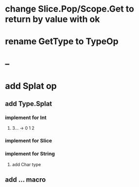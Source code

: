 * change Slice.Pop/Scope.Get to return by value with ok
* rename GetType to TypeOp
* --
* add Splat op
** add Type.Splat
*** implement for Int
**** 3... -> 0 1 2
*** implement for Slice
*** implement for String
**** add Char type
** add ... macro

